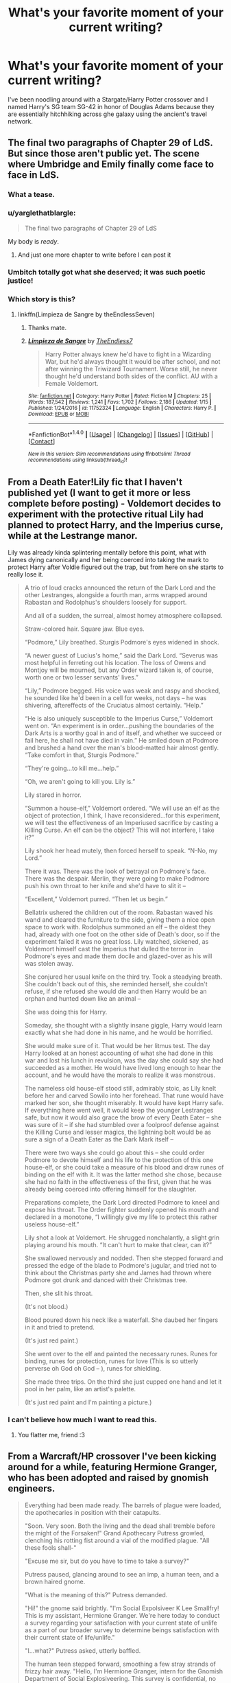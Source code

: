 #+TITLE: What's your favorite moment of your current writing?

* What's your favorite moment of your current writing?
:PROPERTIES:
:Author: viol8er
:Score: 17
:DateUnix: 1517947273.0
:DateShort: 2018-Feb-06
:END:
I've been noodling around with a Stargate/Harry Potter crossover and I named Harry's SG team SG-42 in honor of Douglas Adams because they are essentially hitchhiking across ghe galaxy using the ancient's travel network.


** The final two paragraphs of Chapter 29 of LdS. But since those aren't public yet. The scene where Umbridge and Emily finally come face to face in LdS.
:PROPERTIES:
:Author: TE7
:Score: 14
:DateUnix: 1517947935.0
:DateShort: 2018-Feb-06
:END:

*** What a tease.
:PROPERTIES:
:Author: ladrlee
:Score: 7
:DateUnix: 1517949478.0
:DateShort: 2018-Feb-07
:END:


*** u/yarglethatblargle:
#+begin_quote
  The final two paragraphs of Chapter 29 of LdS
#+end_quote

My body is /ready/.
:PROPERTIES:
:Author: yarglethatblargle
:Score: 5
:DateUnix: 1517970687.0
:DateShort: 2018-Feb-07
:END:

**** And just one more chapter to write before I can post it
:PROPERTIES:
:Author: TE7
:Score: 2
:DateUnix: 1518025665.0
:DateShort: 2018-Feb-07
:END:


*** Umbitch totally got what she deserved; it was such poetic justice!
:PROPERTIES:
:Author: Boris_The_Unbeliever
:Score: 1
:DateUnix: 1517966956.0
:DateShort: 2018-Feb-07
:END:


*** Which story is this?
:PROPERTIES:
:Author: Yertz_Nilo45
:Score: 1
:DateUnix: 1518182109.0
:DateShort: 2018-Feb-09
:END:

**** linkffn(Limpieza de Sangre by theEndlessSeven)
:PROPERTIES:
:Author: wordhammer
:Score: 2
:DateUnix: 1518189643.0
:DateShort: 2018-Feb-09
:END:

***** Thanks mate.
:PROPERTIES:
:Author: Yertz_Nilo45
:Score: 2
:DateUnix: 1518311346.0
:DateShort: 2018-Feb-11
:END:


***** [[http://www.fanfiction.net/s/11752324/1/][*/Limpieza de Sangre/*]] by [[https://www.fanfiction.net/u/2638737/TheEndless7][/TheEndless7/]]

#+begin_quote
  Harry Potter always knew he'd have to fight in a Wizarding War, but he'd always thought it would be after school, and not after winning the Triwizard Tournament. Worse still, he never thought he'd understand both sides of the conflict. AU with a Female Voldemort.
#+end_quote

^{/Site/: [[http://www.fanfiction.net/][fanfiction.net]] *|* /Category/: Harry Potter *|* /Rated/: Fiction M *|* /Chapters/: 25 *|* /Words/: 187,542 *|* /Reviews/: 1,241 *|* /Favs/: 1,702 *|* /Follows/: 2,186 *|* /Updated/: 1/15 *|* /Published/: 1/24/2016 *|* /id/: 11752324 *|* /Language/: English *|* /Characters/: Harry P. *|* /Download/: [[http://www.ff2ebook.com/old/ffn-bot/index.php?id=11752324&source=ff&filetype=epub][EPUB]] or [[http://www.ff2ebook.com/old/ffn-bot/index.php?id=11752324&source=ff&filetype=mobi][MOBI]]}

--------------

*FanfictionBot*^{1.4.0} *|* [[[https://github.com/tusing/reddit-ffn-bot/wiki/Usage][Usage]]] | [[[https://github.com/tusing/reddit-ffn-bot/wiki/Changelog][Changelog]]] | [[[https://github.com/tusing/reddit-ffn-bot/issues/][Issues]]] | [[[https://github.com/tusing/reddit-ffn-bot/][GitHub]]] | [[[https://www.reddit.com/message/compose?to=tusing][Contact]]]

^{/New in this version: Slim recommendations using/ ffnbot!slim! /Thread recommendations using/ linksub(thread_id)!}
:PROPERTIES:
:Author: FanfictionBot
:Score: 1
:DateUnix: 1518189675.0
:DateShort: 2018-Feb-09
:END:


** From a Death Eater!Lily fic that I haven't published yet (I want to get it more or less complete before posting) - Voldemort decides to experiment with the protective ritual Lily had planned to protect Harry, and the Imperius curse, while at the Lestrange manor.

Lily was already kinda splintering mentally before this point, what with James dying canonically and her being coerced into taking the mark to protect Harry after Voldie figured out the trap, but from here on she starts to really lose it.

#+begin_quote
  A trio of loud cracks announced the return of the Dark Lord and the other Lestranges, alongside a fourth man, arms wrapped around Rabastan and Rodolphus's shoulders loosely for support.

  And all of a sudden, the surreal, almost homey atmosphere collapsed.

  Straw-colored hair. Square jaw. Blue eyes.

  “Podmore,” Lily breathed. Sturgis Podmore's eyes widened in shock.

  “A newer guest of Lucius's home,” said the Dark Lord. “Severus was most helpful in ferreting out his location. The loss of Owens and Montjoy will be mourned, but any Order wizard taken is, of course, worth one or two lesser servants' lives.”

  “Lily,” Podmore begged. His voice was weak and raspy and shocked, he sounded like he'd been in a cell for weeks, not days -- he was shivering, aftereffects of the Cruciatus almost certainly. “Help.”

  “He is also uniquely susceptible to the Imperius Curse,” Voldemort went on. “An experiment is in order...pushing the boundaries of the Dark Arts is a worthy goal in and of itself, and whether we succeed or fail here, he shall not have died in vain.” He smiled down at Podmore and brushed a hand over the man's blood-matted hair almost gently. “Take comfort in that, Sturgis Podmore.”

  “They're going...to kill me...help.”

  “Oh, we aren't going to kill you. Lily is.”

  Lily stared in horror.

  “Summon a house-elf,” Voldemort ordered. “We will use an elf as the object of protection, I think, I have reconsidered...for this experiment, we will test the effectiveness of an Imperiused sacrifice by casting a Killing Curse. An elf can be the object? This will not interfere, I take it?”

  Lily shook her head mutely, then forced herself to speak. “N-No, my Lord.”

  There it was. There was the look of betrayal on Podmore's face. There was the despair. Merlin, they were going to make Podmore push his own throat to her knife and she'd have to slit it --

  “Excellent,” Voldemort purred. “Then let us begin.”

  Bellatrix ushered the children out of the room. Rabastan waved his wand and cleared the furniture to the side, giving them a nice open space to work with. Rodolphus summoned an elf -- the oldest they had, already with one foot on the other side of Death's door, so if the experiment failed it was no great loss. Lily watched, sickened, as Voldemort himself cast the Imperius that dulled the terror in Podmore's eyes and made them docile and glazed-over as his will was stolen away.

  She conjured her usual knife on the third try. Took a steadying breath. She couldn't back out of this, she reminded herself, she couldn't refuse, if she refused she would die and then Harry would be an orphan and hunted down like an animal --

  She was doing this for Harry.

  Someday, she thought with a slightly insane giggle, Harry would learn exactly what she had done in his name, and he would be horrified.

  She would make sure of it. That would be her litmus test. The day Harry looked at an honest accounting of what she had done in this war and lost his lunch in revulsion, was the day she could say she had succeeded as a mother. He would have lived long enough to hear the account, and he would have the morals to realize it was monstrous.

  The nameless old house-elf stood still, admirably stoic, as Lily knelt before her and carved Sowilo into her forehead. That rune would have marked her son, she thought miserably. It would have kept Harry safe. If everything here went well, it would keep the younger Lestranges safe, but now it would also grace the brow of every Death Eater -- she was sure of it -- if she had stumbled over a foolproof defense against the Killing Curse and lesser magics, the lightning bolt would be as sure a sign of a Death Eater as the Dark Mark itself --

  There were two ways she could go about this -- she could order Podmore to devote himself and his life to the protection of this one house-elf, or she could take a measure of his blood and draw runes of binding on the elf with it. It was the latter method she chose, because she had no faith in the effectiveness of the first, given that he was already being coerced into offering himself for the slaughter.

  Preparations complete, the Dark Lord directed Podmore to kneel and expose his throat. The Order fighter suddenly opened his mouth and declared in a monotone, “I willingly give my life to protect this rather useless house-elf.”

  Lily shot a look at Voldemort. He shrugged nonchalantly, a slight grin playing around his mouth. “It can't hurt to make that clear, can it?”

  She swallowed nervously and nodded. Then she stepped forward and pressed the edge of the blade to Podmore's jugular, and tried not to think about the Christmas party she and James had thrown where Podmore got drunk and danced with their Christmas tree.

  Then, she slit his throat.

  (It's not blood.)

  Blood poured down his neck like a waterfall. She daubed her fingers in it and tried to pretend.

  (It's just red paint.)

  She went over to the elf and painted the necessary runes. Runes for binding, runes for protection, runes for love (This is so utterly perverse oh God oh God -- ), runes for shielding.

  She made three trips. On the third she just cupped one hand and let it pool in her palm, like an artist's palette.

  (It's just red paint and I'm painting a picture.)
#+end_quote
:PROPERTIES:
:Author: Kjartan_Aurland
:Score: 7
:DateUnix: 1517972113.0
:DateShort: 2018-Feb-07
:END:

*** I can't believe how much I want to read this.
:PROPERTIES:
:Author: viol8er
:Score: 3
:DateUnix: 1517973807.0
:DateShort: 2018-Feb-07
:END:

**** You flatter me, friend :3
:PROPERTIES:
:Author: Kjartan_Aurland
:Score: 2
:DateUnix: 1517975783.0
:DateShort: 2018-Feb-07
:END:


** From a Warcraft/HP crossover I've been kicking around for a while, featuring Hermione Granger, who has been adopted and raised by gnomish engineers.

#+begin_quote
  Everything had been made ready. The barrels of plague were loaded, the apothecaries in position with their catapults.

  "Soon. Very soon. Both the living and the dead shall tremble before the might of the Forsaken!" Grand Apothecary Putress growled, clenching his rotting fist around a vial of the modified plague. "All these fools shall-"

  "Excuse me sir, but do you have to time to take a survey?"

  Putress paused, glancing around to see an imp, a human teen, and a brown haired gnome.

  "What is the meaning of this?" Putress demanded.

  "Hi!" the gnome said brightly. "I'm Social Expolsiveer K Lee Smallfry! This is my assistant, Hermione Granger. We're here today to conduct a survey regarding your satisfaction with your current state of unlife as a part of our broader survey to determine beings satisfaction with their current state of life/unlife."

  "I...what?" Putress asked, utterly baffled.

  The human teen stepped forward, smoothing a few stray strands of frizzy hair away. "Hello, I'm Hermione Granger, intern for the Gnomish Department of Social Explosiveering. This survey is confidential, no personally identifying information will be retained in our records or sold. This information is to better understand the state of unlife/life and how explosiveering can help with the transition between the two. First, I need some demographic informaiton. Are you alive, or unalive?"

  "Foolish girl, I am Grand Apothacary Putress of the Forsaken! I am here to unleash the New Plague upon the Horde, Alliance, and Scourge!"

  "Oh we know," Hermonie said, waving a hand dismissively. "Well be sure to interview the newly arisen undead. We already interviewed the living troops, and we'll be doing a double blind study to see how they feel both before and after their transformation into the undead. Now, as a forsaken I'm going to put you down as 'unalive.' For how long were you alive, prior to becoming unalive?"

  "I...I was 38," Putress said, utterly baffled as the human scribbled something down.

  "And what was your race prior to unlife?"

  "Um, human, from Lordaeron. Aren't' you concerned I'll just kill you and expose you to the plague?"

  "Very good, very good. And how long have you been unalive? And do note that any hostilities against us will result in your immediate transfer over to ex-unlife via the massive bomb my imp is carrying."

  For the first time, Putress noticed that the imp was wearing some sort of explosive vest.

  "Pal, trust me, you are just better off answering the questions and moving on. I've already blown up three times today and let me tell ya, while it sucks for me, it REALLY blows for you."

  "Oh. Er, you're not going to try and stop me from unleashing the plague upon the deserving?"

  "Of course not!" K Lee said, horrified. "That would be a gross violation of the scientific method! As scientists and explosiveers, we must remain neutral observers!"

  "Or incendiary ones," Hermione added. "Really, there isn't any middle ground here. Now, for the next section, I'm going to ask you to rate your experiences on a scale of 1-5, with one being Very Satisfied, 2 being Somewhat Satisfied, 3 being Neutral, 4 being Somewhat Unsatisfied, and 5 being Very Unsatisfied. Do you understand this rating scale, or do you wish for me to repeat it?"

  Putress eyed the imp, who seemed to be twitching slightly. "Er, I understand it."

  "Excellent. How would you rate your experiences while living?"

  "Um, a 2, I suppose. I remember being vaguely happy most of the time."

  "And what about the transition to unlife? How would you rate it?"

  "Well dying was certainly painful, so a 5 on that. And coming back to this wretched existence... another 5. This is why I must spread my vengeance!"

  Hermione nodded, carefully recording the answers on her sheet. "Good to know. And how would you rate your experiences in unlife?"

  "Well it is a daily torment where I can feel nothing but pain, suffering, and a desire to destroy my enemies. So, well, the torment and all is a 5, but getting to slay all who still revel in life in mockery of me...that's a 1."

  "Hmm. We'll just average that out to a 5. And finally, to ensure that you are a real unliving individual answering these questions and not a magical construct, please answer 4 to this question."

  "Four?" Putress said, confused.

  "Thank you very much for your time," Hermione said, snapping shut the folder she'd been writing in and smiling at Putress. "The Gnomish Social Explosiveering Society thanks you for your time and responses. Please, have a wonderful day, and don't forget to contact the Social Explosiveering Society for all your social needs."

  "What exactly do social explosiveers do?" Putress asked, still confused.

  "Mostly blow people up," K Lee admitted. "We're working on that though. Soon, we hope to have an entire range of marketable social explosions, perhaps as a part of a program to transition from life to unlife. Now, we'll just go to a safe distance while you unleash your own social explosives upon your foes so we can record additional data."

  "Bye!" Hermione said, waving cheerily as she and her suicide imp hurried away to the shelter of somenearbye rocks. "Good look with wrecking vengeance and all that!"
#+end_quote

I cannot being to say how proud I am of the idea of Hermione traveling around Northrend interviewing members of the Scourge about how their experiences in Unlife have been.
:PROPERTIES:
:Author: Full-Paragon
:Score: 8
:DateUnix: 1517956907.0
:DateShort: 2018-Feb-07
:END:

*** Lots of grammar and typo issues but i so want to read!
:PROPERTIES:
:Author: viol8er
:Score: 1
:DateUnix: 1517957790.0
:DateShort: 2018-Feb-07
:END:

**** It is a rough draft.
:PROPERTIES:
:Author: Full-Paragon
:Score: 2
:DateUnix: 1517957863.0
:DateShort: 2018-Feb-07
:END:

***** You magnificent bastard, that was so... /Gnomish/!

I really need more WoW/HP X-overs now.
:PROPERTIES:
:Author: will1707
:Score: 2
:DateUnix: 1518024337.0
:DateShort: 2018-Feb-07
:END:

****** It's mostly so I can turn Hermonie into a Spark and have her combine the power of magic and SCIENCE! to cause all kinds of shenanigans.
:PROPERTIES:
:Author: Full-Paragon
:Score: 1
:DateUnix: 1518031177.0
:DateShort: 2018-Feb-07
:END:

******* u/will1707:
#+begin_quote
  Spark
#+end_quote

[[https://wow.gamepedia.com/Spark][Spark?]]

Consider me curious.
:PROPERTIES:
:Author: will1707
:Score: 1
:DateUnix: 1518031989.0
:DateShort: 2018-Feb-07
:END:

******** Think more like Genius: The Transgression or Girl Genius. Mad scientists with the power to bend reality to their will and no social skills or indoor voice.
:PROPERTIES:
:Author: Full-Paragon
:Score: 1
:DateUnix: 1518034884.0
:DateShort: 2018-Feb-07
:END:

********* u/will1707:
#+begin_quote
  Genius: The Transgression
#+end_quote

Never heard of it! And when I googled it, first like was *TVTropes*!!

See you all guys ^{in} ^{^{^{a}}} ^{^{^{^{^{week!!!}}}}}
:PROPERTIES:
:Author: will1707
:Score: 1
:DateUnix: 1518035173.0
:DateShort: 2018-Feb-07
:END:


** In my story (a time-travel-do-over AU job), Harry has a really intense discussion with an imaginary manifestation of Sirius Black from his original timeline about murder and the kind of decisions Harry is going to have to make - and that there's no one who can make them for him any more.

Although the Harry in my story is essentially an emotionally compromised, angry, broken individual, my version of Sirius from the story's original timeline I am /beyond/ pleased with. He's considered, honest, but also darker, more bloodthirsty and more damaged than Sirius Black ever was in canon, and I found that dialogue for him - particularly in relation to killing and what he sees as its importance in warfare - flowed beautifully, whilst not diminishing his apparent care for Harry as his godfather.

I felt like the scene really captured an essence of revelation, confronting an unpleasant truth, and sheer creepiness - with just a touch of heart in the right place.
:PROPERTIES:
:Author: Judge_Knox
:Score: 2
:DateUnix: 1517951164.0
:DateShort: 2018-Feb-07
:END:


** NOODLING! That is so cute! :) :) :) :) I didn't know that was a real word for anything, but noodles and DANGER NOODLES are all cute so yes so is NOODLING! :)
:PROPERTIES:
:Score: 2
:DateUnix: 1517969347.0
:DateShort: 2018-Feb-07
:END:


** When Mulciber and Sturgis meet in the prologue to Ascended Vices.
:PROPERTIES:
:Author: ScottPress
:Score: 2
:DateUnix: 1517991898.0
:DateShort: 2018-Feb-07
:END:


** im writing a HP parody tentatively called 'Harris Porter and the Tides of Oblivion' where everything is jumbled up from canon because why not. But Harris' version of Sirius, Romulus Ash, was the technical skill behind the Marauders.

His breakout scene is by far my favorite thing I've written so far, and I'm not sure if its because he jury rigged a device that drastically slows his perception of time and powered it by leeching off his magic-suppressing cuffs, or because he delayed his jailbreak plans by like, three months, just to make a runic array to play the song 'Abracadabra' by Steve Miller Band while he dodges everything the aurors shoot at him.
:PROPERTIES:
:Author: PixelKind
:Score: 2
:DateUnix: 1520128806.0
:DateShort: 2018-Mar-04
:END:


** I'm actually taking a break from writing it right now, but Harry confronts James and Lily about their neglectful parenting and how he feels they've failed him as a son.

I'm actually quite nervous about this fic, cause its the first fic I've ever really commit to trying to fully write and its NBWLHarry fic thats pretty fucking incredibly AU. So I'm kind of expecting it be panned and I've kind of been super worried that it isn't nearly as good as I think it is. It's hopefully going to be the first fic I ever publish.
:PROPERTIES:
:Author: ladrlee
:Score: 1
:DateUnix: 1517949699.0
:DateShort: 2018-Feb-07
:END:

*** Link me bby
:PROPERTIES:
:Author: moomoogoat
:Score: 1
:DateUnix: 1517952939.0
:DateShort: 2018-Feb-07
:END:

**** Haha I have yet to publish it on any site, but I can send you a pdf copy of it!
:PROPERTIES:
:Author: ladrlee
:Score: 1
:DateUnix: 1517955268.0
:DateShort: 2018-Feb-07
:END:

***** That would be much appreciated! PM me the link.
:PROPERTIES:
:Author: moomoogoat
:Score: 1
:DateUnix: 1517955540.0
:DateShort: 2018-Feb-07
:END:

****** Will do as soon as I get off work! Give me an hour or two!
:PROPERTIES:
:Author: ladrlee
:Score: 1
:DateUnix: 1517967582.0
:DateShort: 2018-Feb-07
:END:

******* Me three? Sounds amazing
:PROPERTIES:
:Author: TheGreatEduardo
:Score: 1
:DateUnix: 1517997785.0
:DateShort: 2018-Feb-07
:END:


******* Me four! I'd be interested to see it!
:PROPERTIES:
:Author: Judge_Knox
:Score: 1
:DateUnix: 1518019417.0
:DateShort: 2018-Feb-07
:END:


******* I would also be willing to trial read this fic.
:PROPERTIES:
:Author: Rastley85
:Score: 1
:DateUnix: 1518141547.0
:DateShort: 2018-Feb-09
:END:


** Drew Hayes made Superpowereds Year 4 available chapter by chapter on his website. Now that it's done I believe it won't be available until published. Nevertheless, in Year 4 The main character risks almost certain death to protect his love ones. It was a very moving scene.
:PROPERTIES:
:Author: jsimplesam
:Score: 1
:DateUnix: 1517951948.0
:DateShort: 2018-Feb-07
:END:


** Well, unfortunately it's not going to be as impactful (and will probably seem silly) without context, but I have a scene where Hedwig drops a howler on Dumbledore's lap in the middle of dinner in Great Hall during Harry's fourth year. Rather than screaming, the Howler captures Harry's quiet, cold fury.

It's my favorite because A) awesome and B) Harry doesn't have all the information and his reaction kicks off plot events.
:PROPERTIES:
:Author: DaniScribe
:Score: 1
:DateUnix: 1517954084.0
:DateShort: 2018-Feb-07
:END:


** A while back someone on here had posted a request for pregnant Lily or baby Harry stories and it gave me an idea for what became [[http://archiveofourown.org/works/13347642][The Water Baby.]] I've always wondered about the relationship between Lily and Petunia and how things might have been different if Petunia hadn't been so jealous over Lily's magic. I'd also forgotten how close in age Harry and Dudley are. In the story, James and Lily peek in on Petunia and newborn Dudley and I liked how that scene came out.
:PROPERTIES:
:Author: jenorama_CA
:Score: 1
:DateUnix: 1517955204.0
:DateShort: 2018-Feb-07
:END:


** A horror one-shot I hope to post this Thursday with a Harry/Hermione pairing.
:PROPERTIES:
:Author: emong757
:Score: 1
:DateUnix: 1517958024.0
:DateShort: 2018-Feb-07
:END:


** I had a concept of a fight scene between Diary!Tom and Ginny Weasley that I ended up writing out. I am currently trying to storyboard a story to go with it :P

Here is a section from the end of that fight: "/But it can be different;/ declared Tom /I am his nemesis. Without me, Harry's story can not conclude. With me, it will be an epic for the ages. You will become a necessary instrument, a key part of the story./ Tom knew what the girl wanted to see, the fantasy she had conjured up from her storybooks. He brought to life an image of himself and an older Harry facing off, grim and solum locked in combat with himself. Her brother and the mudblood were in the background, engaged with his Death Eaters, but all had cleared a circle around the primary duo. The sweat gleamed heroically off of Harry's face, as he made his stand.

/This is Destiny. This is where it is all headed./ Tom brought down the other images, leaving only the final battle. /You will be part of this. You will allow this to happen. With your sacrifice, he will become what he is meant to be./ He collected himself, putting everything left in the diary into the next command: /All. You. Have. To. Do. Is. YIELD/

Ginny's cohesion finally collapsed, her essence lacking the will to maintain its structure. The fire that Tom has been leeching off of over the previous year was nothing more than an ember, holding on by the most primitive of human principals. Unable to counter Tom's assault, it flared in defiance, shouting its purpose: /I am important; I deserve life. I exist./

/No/ thought Tom /You do not./

And with that Tom reached out snuffed out Ginny Weasley."

I was intending it to be as brutal as possible, and I think I have succeeded. I donno, we'll see how it looks in the context of a greater story.
:PROPERTIES:
:Author: StarDolph
:Score: 1
:DateUnix: 1517994131.0
:DateShort: 2018-Feb-07
:END:


** I think my favourite moment is a lovely scene between Harry, Ginny and Teddy. They're going to a beach during the summer holiday, and I think I captured the relaxed, utterly content feeling of the scene well. I always think most fanfictions here are either too sappy all the time or never really happy. You need a balance, and that's why I like this purely happy scene so much.
:PROPERTIES:
:Author: BigFatNo
:Score: 1
:DateUnix: 1517999633.0
:DateShort: 2018-Feb-07
:END:


** Particularly proud of this bit of action:

#+begin_quote
  Ginny and Ron had been circling above the battle [on a flying carpet]. They couldn't see any of their family and the death eaters were moving so quickly that targeting any of them seemed pointless. Ginny had resolved that chaos would be to their advantage, so she'd gathered a collection of tricks they'd stuffed into their pockets and launched them into the fray.

  When the golden cage blew apart it threatened to knock them, carpet and all, into the sea. They were hurtling downward and only at the last moment did Ron recover control of the tassels and flip them to skim across wave tips until they were upright and stable again. Ron turned back towards the island. Ginny ordered him to fly up towards where they saw Harry falling. He snapped the reins and they shot forward, but halfway there they saw Harry Disapparate.

  "Didn't know he could do that," said Ron.

  "Me either."

  Seeing the battle picking up steam again, Ginny loaded up another hefty collection of missiles into her palm and Banished them with enough oomph to reach and detonate around Voldemort. Brown, stinky clouds surrounded him, but a blue spell shot forth from the mess right afterwards, fanning outwards in an arc towards them. Ron banked away just fast enough that the spell only ripped through the trailing corner of fabric, though that was enough to set it aflame.

  Clouds of black smoke marked their flight path- even disillusioned, they knew they could easily be targeted. Ron dove the carpet back down below the curtain wall and intercepted an ocean swell to soak them with seawater. They hit it and flipped over, all landing in the angry sea.

  Ron didn't let go of the reins, though, and a moment later he aimed the carpet upward. It dragged them back out of the water, soaked to freezing but alive.

  Ginny grabbed him in a hug from behind. "Best brother, ever."

  Ron smiled. He said, "Let's go get Harry."
#+end_quote
:PROPERTIES:
:Author: wordhammer
:Score: 1
:DateUnix: 1518033161.0
:DateShort: 2018-Feb-07
:END:
